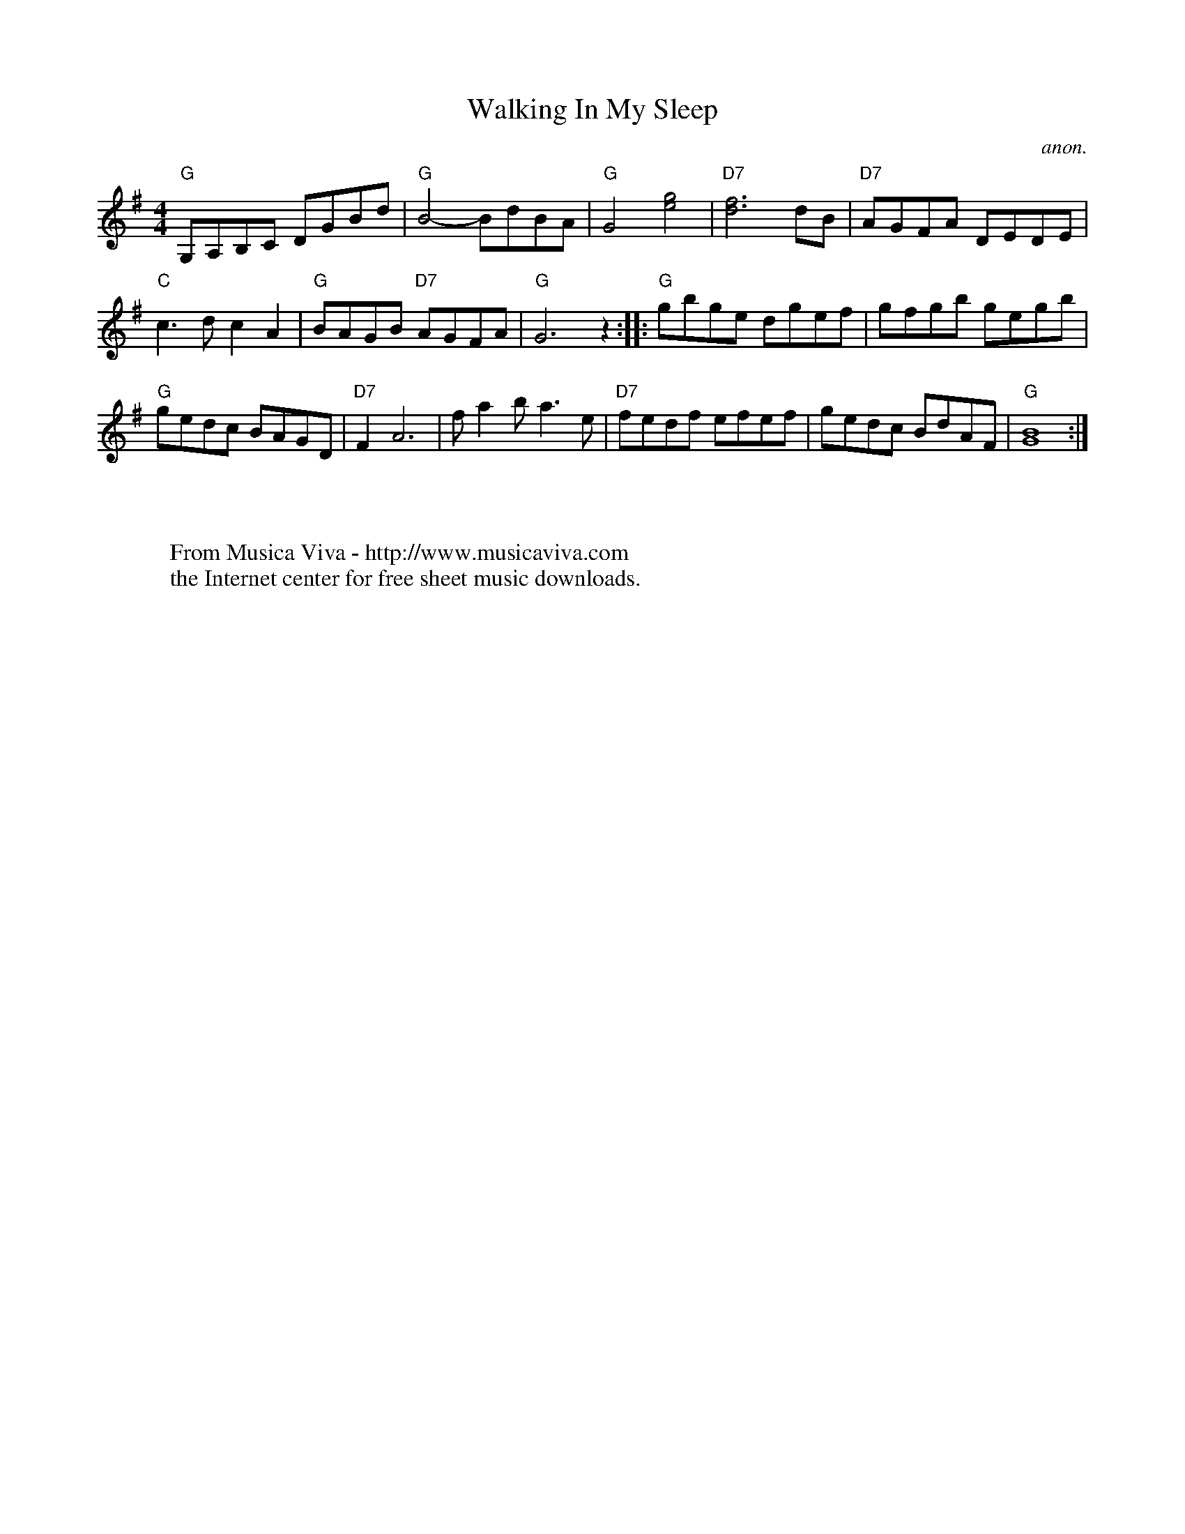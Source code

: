 X:844
T:Walking In My Sleep
C:anon.
Z:Converted from Nottingham Database format by Philip Rowe
F:http://abc.musicaviva.com/tunes/anon/walking-in-my-sleep/walking-in-my-sleep-1.abc
%Posted Oct 16th 1999 at abcusers by Philip Rowe in reply to a request from Rod
%Smith for "old time tunes". See "Done Gone" for more information.
M:4/4
L:1/4
K:G
"G"G,/A,/B,/C/ D/G/B/d/|"G"B2-B/d/B/A/|"G"G2[e2g2]|"D7"[d3f3]d/B/|"D7"A/G/F/A/ D/E/D/E/|
"C"c3/d/cA|"G"B/A/G/B/ "D7"A/G/F/A/|"G"G3z::"G"g/b/g/e/ d/g/e/f/|g/f/g/b/ g/e/g/b/|
"G"g/e/d/c/ B/A/G/D/|"D7"FA3|f/ab/a3/e/|"D7"f/e/d/f/ e/f/e/f/|g/e/d/c/ B/d/A/F/|"G"[G4B4]:|
W:
W:
W:  From Musica Viva - http://www.musicaviva.com
W:  the Internet center for free sheet music downloads.

